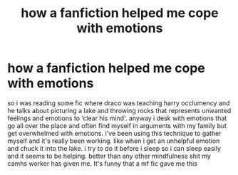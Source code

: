 #+TITLE: how a fanfiction helped me cope with emotions

* how a fanfiction helped me cope with emotions
:PROPERTIES:
:Author: elijahdmmt
:Score: 2
:DateUnix: 1587328796.0
:DateShort: 2020-Apr-20
:FlairText: Discussion
:END:
so i was reading some fic where draco was teaching harry occlumency and he talks about picturing a lake and throwing rocks that represents unwanted feelings and emotions to ‘clear his mind'. anyway i desk with emotions that go all over the place and often find myself in arguments with my family but get overwhelmed with emotions. i've been using this technique to gather myself and it's really been working. like when i get an unhelpful emotion and chuck it into the lake. i try to do it before i sleep so i can sleep easily and it seems to be helping. better than any other mindfulness shit my camhs worker has given me. It's funny that a mf fic gave me this

